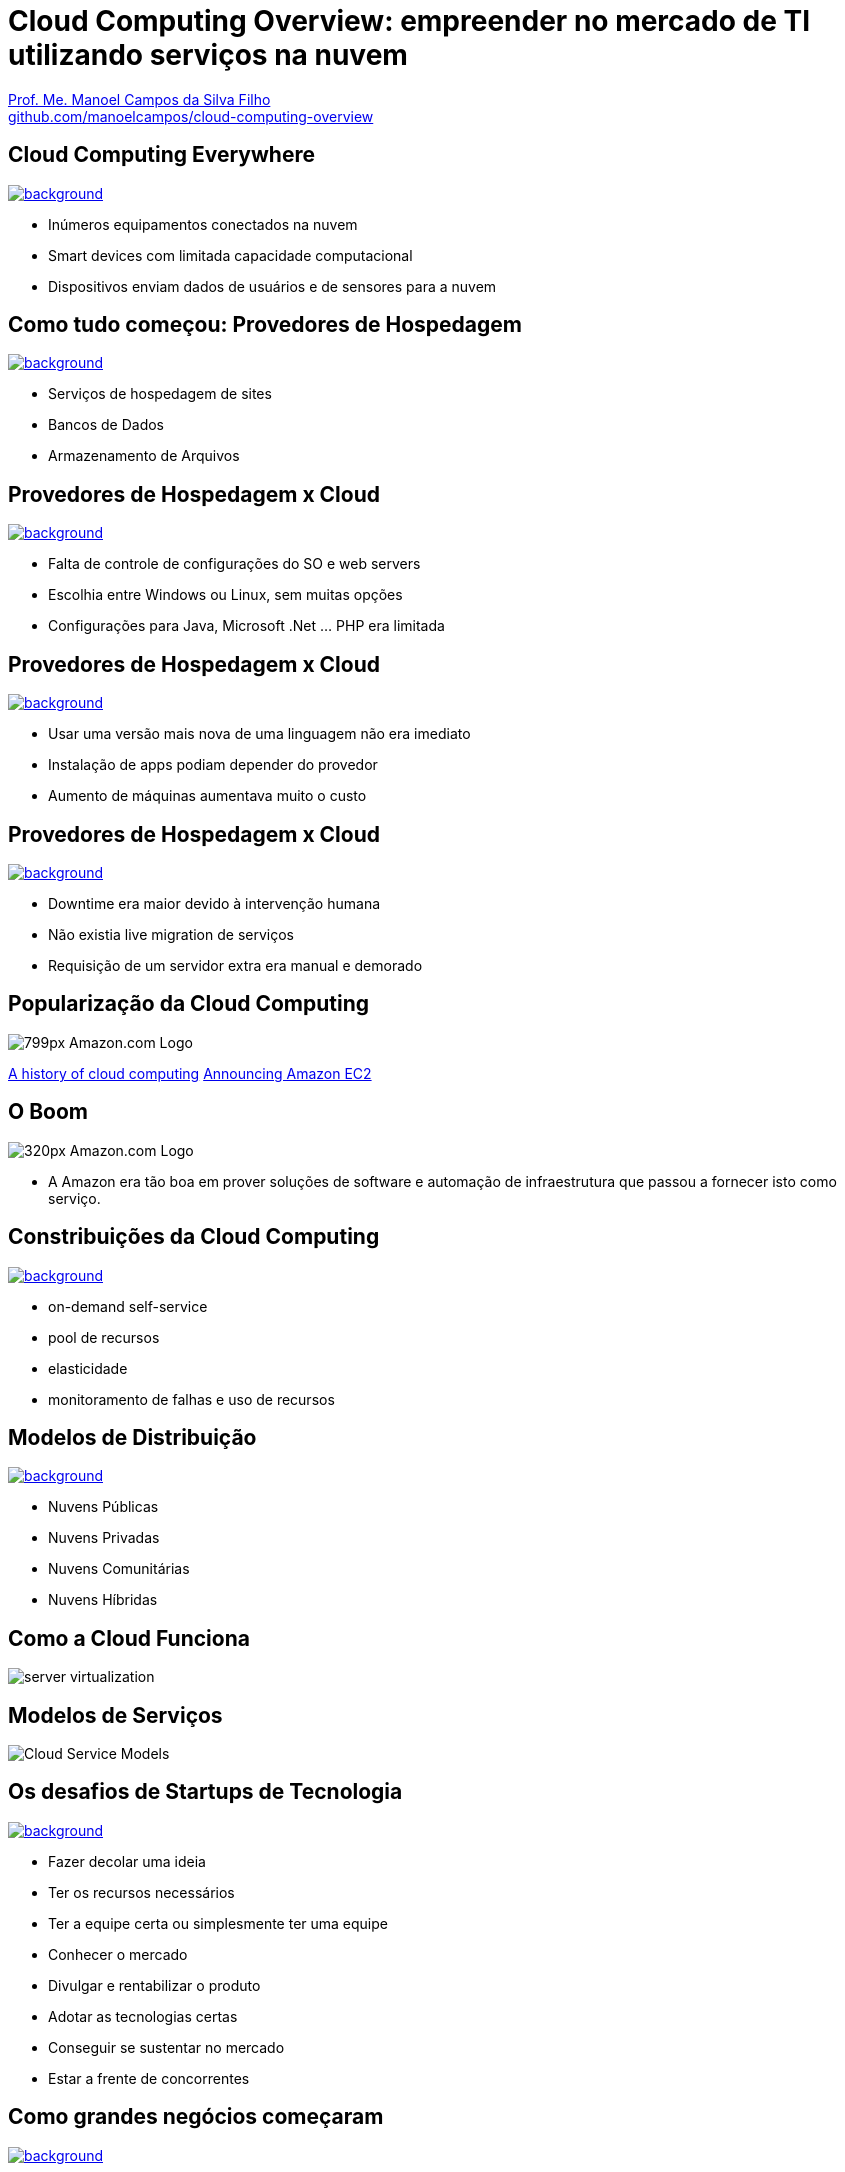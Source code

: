 :revealjsdir: https://cdnjs.cloudflare.com/ajax/libs/reveal.js/3.5.0
:revealjs_slideNumber: true
:source-highlighter: highlightjs
:imagesdir: images
:allow-uri-read:
:safe: unsafe
:listing-caption: Listing
:revealjs_theme: white
:customcss: estilo.css

ifdef::env-github[]
:outfilesuffix: .adoc
:caution-caption: :fire:
:important-caption: :exclamation:
:note-caption: :paperclip:
:tip-caption: :bulb:
:warning-caption: :warning:
endif::[]

ifdef::env-github[]
== Introdução

Apresenta uma visão geral sobre computação em nuvem e como tirar proveito de tais serviços para empreender no mercado de desenvolvimento de sistemas web e mobile apps. A apresentaçao é escrita em http://asciidoctor.org[Asciidoc] e https://github.com/hakimel/reveal.js[Reveal.js] por meio do plugin https://github.com/asciidoctor/asciidoctor-reveal.js/[Asciidoctor Reveal.js].

Os slides podem ser acessados online http://manoelcampos.com/cloud-computing-overview/index.html[aqui].

== Compilar os slides

- Para instalar as dependências para poder compilar os slides execute `make install`.
- Para compilar os slides para HTML, execute `make` e um arquivo `index.html` será gerado na pasta atual.
endif::[]

= Cloud Computing Overview: empreender no mercado de TI utilizando serviços na nuvem

https://about.me/manoelcampos[Prof. Me. Manoel Campos da Silva Filho] +
link:https://github.com/manoelcampos/cloud-computing-overview[github.com/manoelcampos/cloud-computing-overview]

[[dark]]
== Cloud Computing Everywhere

image::network-782707.png[background, link="https://pixabay.com/en/network-iot-internet-of-things-782707/"]

[%step]
- Inúmeros equipamentos conectados na nuvem
- Smart devices com limitada capacidade computacional
- Dispositivos enviam dados de usuários e de sensores para a nuvem

// image::network-2402637.jpg[background, link="https://pixabay.com/en/network-server-system-2402637"]

// image::cloud-computing.png[background, link="http://www.nubit.es/5-competencias-necesarias-para-trabajar-en-seguridad-cloud/"]

[[dark]]
== Como tudo começou: Provedores de Hospedagem

// image::locaweb31.jpg[background, link=https://exame.abril.com.br/negocios/locaweb-compra-all-in-mail]
// image::datacenter.jpg[background, link=http://www.oregon-systems.com/data-center.php]
image::1400x600-datacenter.jpg[background, link=https://www.securitas.be/grote-bedrijven-overheid/kantoren/datacenters/]

[%step]
- Serviços de hospedagem de sites
- Bancos de Dados
- Armazenamento de Arquivos

[[dark]]
== Provedores de Hospedagem x Cloud

image::cloud_hosting.png[background, link=https://hostingfacts.com/different-types-of-web-hosting/]

[%step]
- Falta de controle de configurações do SO e web servers
- Escolhia entre Windows ou Linux, sem muitas opções
- Configurações para Java, Microsoft .Net ... PHP era limitada

[[dark]]
== Provedores de Hospedagem x Cloud

image::cloud_hosting.png[background, link=https://hostingfacts.com/different-types-of-web-hosting/]

[%step]
- Usar uma versão mais nova de uma linguagem não era imediato
- Instalação de apps podiam depender do provedor
- Aumento de máquinas aumentava muito o custo

[[dark]]
== Provedores de Hospedagem x Cloud

image::cloud_hosting.png[background, link=https://hostingfacts.com/different-types-of-web-hosting/]

[%step]
- Downtime era maior devido à intervenção humana
- Não existia live migration de serviços
- Requisição de um servidor extra era manual e demorado

== Popularização da Cloud Computing

image::799px-Amazon.com-Logo.png[]

http://www.computerweekly.com/feature/A-history-of-cloud-computing[A history of cloud computing]
https://aws.amazon.com/about-aws/whats-new/2006/08/24/announcing-amazon-elastic-compute-cloud-amazon-ec2---beta/[Announcing Amazon EC2]


[[dark]]
== O Boom

image::320px-Amazon.com-Logo.png[]

- A Amazon era tão boa em prover soluções de software e automação de infraestrutura que passou a fornecer isto como serviço.

[[dark]]
== Constribuições da Cloud Computing

// image::innovation.jpg[background, link=https://www.bigspeak.com/top-10-innovation-speakers-thought-leaders/]

image::innovation1.jpg[background, link=http://www.newslettereuropean.eu/what-are-the-most-innovative-countries-in-the-eu/]

[%step]
- on-demand self-service
- pool de recursos
- elasticidade
- monitoramento de falhas e uso de recursos

== Modelos de Distribuição

image::stairway-to-heaven_vktwwsz6__F0000.png[background, link=https://www.videoblocks.com/video/stairway-to-heaven-r80kqgd/]

- Nuvens Públicas
- Nuvens Privadas
- Nuvens Comunitárias
- Nuvens Híbridas

== Como a Cloud Funciona

image::server_virtualization.png[]

== Modelos de Serviços
image::Cloud-Service-Models.png[]

[[dark]]
== Os desafios de Startups de Tecnologia

image::startup-photos.jpg[background, link=https://www.pexels.com/photo/startup-planning-notes-mac-book-7357/]

[%step]
- Fazer decolar uma ideia
- Ter os recursos necessários
- Ter a equipe certa ou simplesmente ter uma equipe
- Conhecer o mercado
- Divulgar e rentabilizar o produto
- Adotar as tecnologias certas
- Conseguir se sustentar no mercado
- Estar a frente de concorrentes

[[dark]]
== Como grandes negócios começaram

image::Building-Company.jpg[background, link=https://homebuildingcompany.co.uk/starting-a-building-company-in-cheshire/]

[%step]
- Amazon
- EasyTaxi

[[dark]]
== Como iniciar seu projeto na Cloud

image::bankrupt.jpg[background, link=https://www.imoney.my/articles/fewer-malaysians-declare-bankrupt-new-amendments]

[%step]
- Sem custos inicias de implantação
- Custos crescendo de acordo com o crescimento do projeto

[[dark]]
== Amazon Web Services (AWS)

image::aws-services.png[background, link=   https://aws.amazon.com/products]

[[dark]]
== aws.amazon.com

image::aws.png[background, link=https://www.techrepublic.com/article/amazon-web-services-the-smart-persons-guide/]

[%step]
- Amazon S3
- Amazon EC2
- Amazon RDS

== Outros AWS Services

[%step]
- Auto Scaling
- Elastic Load Balancing
- Elastic Beanstalk
- CloudFormation

[[dark]]
== AWS for Mobile Apps

image::aws-mobile-sdk.jpg[background, link=https://www.slideshare.net/AmazonWebServices/build-your-mobile-app-faster-with-aws-mobile-services]

[%step]
- Amazon Lambda: no server, no configuration, auto scaling, pay-as-you-go
- Amazon API Gateway
- Amazon Pinpoint / Amazon SNS

== Serverless Architecture

image:serverless.jpg[]

== Serverless Architecture

image::aws-lambda-function.png[link=https://medium.freecodecamp.org/how-you-can-speed-up-serverless-development-by-simulating-aws-lambda-locally-41c61a60fbae]

// https://www.infoq.com/br/presentations/easytaxi-escalando-um-app-e-uma-ideia-para-4-continentes

[%step]
- Function as a Service (FaaS)
- Microservices 

== Como começar?


[%step]
- https://www.qwiklabs.com
- Hands-on Labs
- On-demand, no seu próprio rítmo
- Gooogle, Amazon e outras plataformas de Cloud

== AWS Educate

image::aws-educate.png[]

image::aws-educate-profiles.png[]

https://aws.amazon.com/pt/education/awseducate/

[[dark]]
== AWS Free Tier

image::its-free.jpg[background, link=http://miamipayrollcenter.com/human-resources-news-updates/promo/free/]

https://aws.amazon.com/pt/free/

[[dark]]
== AWS Startups

image::startups-skyline.jpg[background, link=https://aws.amazon.com/pt/startups/]

https://aws.amazon.com/pt/startups/


== !

image::thanks.jpg[background, link=http://www.mastiduniya.com/15-best-thank-you-images-for-whatsapp-to-wish/]

== Virtualização vs Conteinerização

image::virtualization-vs-containers-redhat.png[link=https://www.redhat.com/pt-br/topics/containers/whats-a-linux-container, title=https://www.redhat.com/pt-br/topics/containers/whats-a-linux-container]

- VM é mais pesada que container
- Tem-se um OS para cada VM, além de um hypervisor para controlar as VMs
- Um OS em cada VM aumenta o overhead mas dá mais flexibilidade: pode-se ter um OS diferente em cada VM e não necessariamente o OS da máquina Host tem que ser o mesmo das VMs
- Conteiner é muito mais leve, mas não há um isolamento tão grande como usando VMs (o que pode trazer problemas de segurança)
- Por serem mais leves, conteiners permitem diminuir a sobrecarga de recursos computacionais (como RAM e CPU), permitindo que mais clientes possam usufruir de uma mesma máquina física.
- Conteiners são dependentes do sistema operacional da máquina física: Windows Containers ou Linux Containers.
